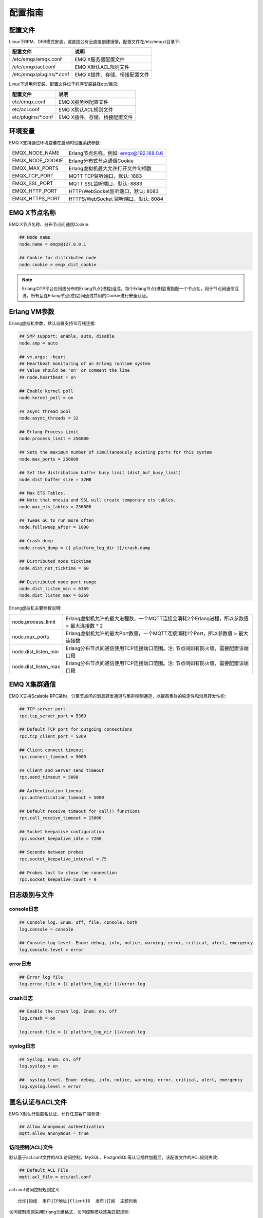 
.. _config_guide:

========
配置指南
========

--------
配置文件
--------

Linux下RPM、DEB模式安装，或直接公有云直接创建镜像，配置文件在/etc/emqx/目录下:

+----------------------------+-----------------------------------+
| 配置文件                   | 说明                              |
+============================+===================================+
| /etc/emqx/emqx.conf        | EMQ X服务器配置文件               |
+----------------------------+-----------------------------------+
| /etc/emqx/acl.conf         | EMQ X默认ACL规则文件              |
+----------------------------+-----------------------------------+
| /etc/emqx/plugins/\*.conf  | EMQ X插件、存储、桥接配置文件     |
+----------------------------+-----------------------------------+

Linux下通用包安装，配置文件位于程序安装路径etc/目录:

+----------------------------+-----------------------------------+
| 配置文件                   | 说明                              |
+============================+===================================+
| etc/emqx.conf              | EMQ X服务器配置文件               |
+----------------------------+-----------------------------------+
| etc/acl.conf               | EMQ X默认ACL规则文件              |
+----------------------------+-----------------------------------+
| etc/plugins/\*.conf        | EMQ X插件、存储、桥接配置文件     |
+----------------------------+-----------------------------------+

--------
环境变量
--------

EMQ X支持通过环境变量在启动时设置系统参数:

+--------------------+----------------------------------------+
| EMQX_NODE_NAME     | Erlang节点名称，例如: emqx@192.168.0.6 |
+--------------------+----------------------------------------+
| EMQX_NODE_COOKIE   | Erlang分布式节点通信Cookie             |
+--------------------+----------------------------------------+
| EMQX_MAX_PORTS     | Erlang虚拟机最大允许打开文件句柄数     |
+--------------------+----------------------------------------+
| EMQX_TCP_PORT      | MQTT TCP监听端口，默认: 1883           |
+--------------------+----------------------------------------+
| EMQX_SSL_PORT      | MQTT SSL监听端口，默认: 8883           |
+--------------------+----------------------------------------+
| EMQX_HTTP_PORT     | HTTP/WebSocket监听端口，默认: 8083     |
+--------------------+----------------------------------------+
| EMQX_HTTPS_PORT    | HTTPS/WebSocket 监听端口，默认: 8084   |
+--------------------+----------------------------------------+

-------------
EMQ X节点名称
-------------

EMQ X节点名称、分布节点间通信Cookie:

.. code-block:: properties

    ## Node name
    node.name = emqx@127.0.0.1

    ## Cookie for distributed node
    node.cookie = emqx_dist_cookie

.. NOTE::

    Erlang/OTP平台应用由分布的Erlang节点(进程)组成，每个Erlang节点(进程)需指配一个节点名，用于节点间通信互访。所有互连Erlang节点(进程)间通过共用的Cookie进行安全认证。

-------------
Erlang VM参数
-------------

Erlang虚拟机参数，默认设置支持10万线连接:

.. code-block:: properties

    ## SMP support: enable, auto, disable
    node.smp = auto

    ## vm.args: -heart
    ## Heartbeat monitoring of an Erlang runtime system
    ## Value should be 'on' or comment the line
    ## node.heartbeat = on

    ## Enable kernel poll
    node.kernel_poll = on

    ## async thread pool
    node.async_threads = 32

    ## Erlang Process Limit
    node.process_limit = 256000

    ## Sets the maximum number of simultaneously existing ports for this system
    node.max_ports = 256000

    ## Set the distribution buffer busy limit (dist_buf_busy_limit)
    node.dist_buffer_size = 32MB

    ## Max ETS Tables.
    ## Note that mnesia and SSL will create temporary ets tables.
    node.max_ets_tables = 256000

    ## Tweak GC to run more often
    node.fullsweep_after = 1000

    ## Crash dump
    node.crash_dump = {{ platform_log_dir }}/crash.dump

    ## Distributed node ticktime
    node.dist_net_ticktime = 60

    ## Distributed node port range
    node.dist_listen_min = 6369
    node.dist_listen_max = 6369

Erlang虚拟机主要参数说明:

+-------------------------+---------------------------------------------------------------------------------------------+
| node.process_limit      | Erlang虚拟机允许的最大进程数，一个MQTT连接会消耗2个Erlang进程，所以参数值 > 最大连接数 * 2  |
+-------------------------+---------------------------------------------------------------------------------------------+
| node.max_ports          | Erlang虚拟机允许的最大Port数量，一个MQTT连接消耗1个Port，所以参数值 > 最大连接数            |
+-------------------------+---------------------------------------------------------------------------------------------+
| node.dist_listen_min    | Erlang分布节点间通信使用TCP连接端口范围。注: 节点间如有防火墙，需要配置该端口段             |
+-------------------------+---------------------------------------------------------------------------------------------+
| node.dist_listen_max    | Erlang分布节点间通信使用TCP连接端口范围。注: 节点间如有防火墙，需要配置该端口段             |
+-------------------------+---------------------------------------------------------------------------------------------+

-------------
EMQ X集群通信
-------------

EMQ X支持Scalable RPC架构，分离节点间的消息转发通道与集群控制通道，以提高集群的稳定性和消息转发性能:

.. code-block:: properties

    ## TCP server port.
    rpc.tcp_server_port = 5369

    ## Default TCP port for outgoing connections
    rpc.tcp_client_port = 5369

    ## Client connect timeout
    rpc.connect_timeout = 5000

    ## Client and Server send timeout
    rpc.send_timeout = 5000

    ## Authentication timeout
    rpc.authentication_timeout = 5000

    ## Default receive timeout for call() functions
    rpc.call_receive_timeout = 15000

    ## Socket keepalive configuration
    rpc.socket_keepalive_idle = 7200

    ## Seconds between probes
    rpc.socket_keepalive_interval = 75

    ## Probes lost to close the connection
    rpc.socket_keepalive_count = 9

--------------
日志级别与文件
--------------

console日志
-----------

.. code-block:: properties

    ## Console log. Enum: off, file, console, both
    log.console = console

    ## Console log level. Enum: debug, info, notice, warning, error, critical, alert, emergency
    log.console.level = error

error日志
---------

.. code-block:: properties

    ## Error log file
    log.error.file = {{ platform_log_dir }}/error.log

crash日志
---------

.. code-block:: properties

    ## Enable the crash log. Enum: on, off
    log.crash = on

    log.crash.file = {{ platform_log_dir }}/crash.log

syslog日志
----------

.. code-block:: properties

    ## Syslog. Enum: on, off
    log.syslog = on

    ##  syslog level. Enum: debug, info, notice, warning, error, critical, alert, emergency
    log.syslog.level = error

-----------------
匿名认证与ACL文件
-----------------

EMQ X默认开启匿名认证，允许任意客户端登录:

.. code-block:: properties

    ## Allow Anonymous authentication
    mqtt.allow_anonymous = true

访问控制(ACL)文件
-----------------

默认基于acl.conf文件的ACL访问控制。MySQL、PostgreSQL等认证插件加载后，该配置文件的ACL规则失效:

.. code-block:: properties

    ## Default ACL File
    mqtt.acl_file = etc/acl.conf

acl.conf访问控制规则定义::

    允许|拒绝  用户|IP地址|ClientID  发布|订阅  主题列表

访问控制规则采用Erlang元组格式，访问控制模块逐条匹配规则::

              ---------              ---------              ---------
    Client -> | Rule1 | --nomatch--> | Rule2 | --nomatch--> | Rule3 | --> Default
              ---------              ---------              ---------
                  |                      |                      |
                match                  match                  match
                 \|/                    \|/                    \|/
            allow | deny           allow | deny           allow | deny

acl.conf默认访问规则设置:

.. code-block:: erlang

    %% 允许'dashboard'用户订阅 '$SYS/#'
    {allow, {user, "dashboard"}, subscribe, ["$SYS/#"]}.

    %% 允许本机用户发布订阅全部主题
    {allow, {ipaddr, "127.0.0.1"}, pubsub, ["$SYS/#", "#"]}.

    %% 拒绝用户订阅'$SYS#'与'#'主题
    {deny, all, subscribe, ["$SYS/#", {eq, "#"}]}.

    %% 上述规则无匹配，允许
    {allow, all}.

.. NOTE:: 默认规则只允许本机用户订阅'$SYS/#'与'#'

EMQ X接收到MQTT客户端发布(PUBLISH)或订阅(SUBSCRIBE)请求时，会逐条匹配ACL访问控制规则，直到匹配成功返回allow或deny。

是否缓存访问控制(ACL)
---------------------

系统是否会缓存PUBLISH消息的ACL规则:

.. code-block:: properties

    ## Cache ACL for PUBLISH
    mqtt.cache_acl = true

.. NOTE:: 如单客户端有多ACL条目，缓存会导致内存占用过多。

------------
MQTT协议参数
------------

ClientId最大允许长度
--------------------

.. code-block:: properties

    ## Max ClientId Length Allowed.
    mqtt.max_clientid_len = 1024

MQTT最大报文尺寸
----------------

.. code-block:: properties

    ## Max Packet Size Allowed, 64K by default.
    mqtt.max_packet_size = 64KB

客户端连接闲置时间
------------------

Socket连接建立至收到CONNECT报文的最大允许间隔时间:

.. code-block:: properties

    ## Client Idle Timeout (Second)
    mqtt.client.idle_timeout = 30

客户端连接强制GC
----------------

该参数优化MQTT连接的CPU/内存占用，收发一定数量消息后强制GC:

.. code-block:: properties

    ## Force GC: integer. Value 0 disabled the Force GC.
    mqtt.conn.force_gc_count = 100

单连接统计支持
--------------

启用单客户端连接统计:

.. code-block:: properties

    ## Enable client Stats: on | off
    mqtt.client.enable_stats = off

------------
MQTT会话参数
------------

EMQ为每个MQTT连接创建会话:

.. code-block:: properties

    ## Max Number of Subscriptions, 0 means no limit.
    mqtt.session.max_subscriptions = 0

    ## Upgrade QoS?
    mqtt.session.upgrade_qos = off

    ## Max Size of the Inflight Window for QoS1 and QoS2 messages
    ## 0 means no limit
    mqtt.session.max_inflight = 32

    ## Retry Interval for redelivering QoS1/2 messages.
    mqtt.session.retry_interval = 20s

    ## Client -> Broker: Max Packets Awaiting PUBREL, 0 means no limit
    mqtt.session.max_awaiting_rel = 100

    ## Awaiting PUBREL Timeout
    mqtt.session.await_rel_timeout = 20s

    ## Enable Statistics: on | off
    mqtt.session.enable_stats = off

    ## Expired after 1 day:
    ## w - week
    ## d - day
    ## h - hour
    ## m - minute
    ## s - second
    mqtt.session.expiry_interval = 2h

+---------------------------+----------------------------------------------------------+
| session.max_subscriptions | 最大允许创建订阅数量                                     |
+---------------------------+----------------------------------------------------------+
| session.upgrade_qos       | 根据订阅升级消息QoS                                      |
+---------------------------+----------------------------------------------------------+
| session.max_inflight      | 飞行窗口。最大允许同时下发的Qos1/2报文数，0表示没有限制。|
|                           | 窗口值越大，吞吐越高；窗口值越小，消息顺序越严格         |
+---------------------------+----------------------------------------------------------+
| session.retry_interval    | 下发QoS1/2消息未收到PUBACK响应的重试间隔                 |
+---------------------------+----------------------------------------------------------+
| session.max_awaiting_rel  | 最大等待PUBREL的QoS2报文数                               |
+---------------------------+----------------------------------------------------------+
| session.await_rel_timeout | 收到QoS2消息，等待PUBREL报文超时时间                     |
+---------------------------+----------------------------------------------------------+
| session.enable_stats      | 启用会话指标统计                                         |
+---------------------------+----------------------------------------------------------+
| session.expiry_interval   | 持久会话超期时间，从客户端断开算起，单位：分钟           |
+---------------------------+----------------------------------------------------------+

----------------
MQTT消息队列参数
----------------

EMQ为每个会话创建消息队列缓存Qos1/Qos2消息:

1. 持久会话(Session)的离线消息

2. 飞行窗口满而延迟下发的消息

队列参数设置:

.. code-block:: properties

    ## Type: simple | priority
    mqtt.mqueue.type = simple

    ## Topic Priority: 0~255, Default is 0
    ## mqtt.mqueue.priority = topic/1=10,topic/2=8

    ## Max queue length. Enqueued messages when persistent client disconnected,
    ## or inflight window is full. 0 means no limit.
    mqtt.mqueue.max_length = 0

    ## Low-water mark of queued messages
    mqtt.mqueue.low_watermark = 20%

    ## High-water mark of queued messages
    mqtt.mqueue.high_watermark = 60%

    ## Queue Qos0 messages?
    mqtt.mqueue.store_qos0 = true

队列参数说明:

+-----------------------------+---------------------------------------------------+
| mqueue.type                 | 队列类型。simple: 简单队列，priority: 优先级队列  |
+-----------------------------+---------------------------------------------------+
| mqueue.priority             | 主题(Topic)队列优先级设置                         |
+-----------------------------+---------------------------------------------------+
| mqueue.max_length           | 队列长度, infinity表示不限制                      |
+-----------------------------+---------------------------------------------------+
| mqueue.low_watermark        | 解除告警水位线                                    |
+-----------------------------+---------------------------------------------------+
| mqueue.high_watermark       | 队列满告警水位线                                  |
+-----------------------------+---------------------------------------------------+
| mqueue.store_qos0           | 是否缓存QoS0消息                                  |
+-----------------------------+---------------------------------------------------+

--------------
Broker心跳参数
--------------

设置系统发布$SYS/#消息周期:

.. code-block:: properties

    ## System Interval of publishing broker $SYS Messages
    mqtt.broker.sys_interval = 60

--------------------
发布订阅(PubSub)参数
--------------------

.. code-block:: properties

    ## PubSub Pool Size. Default should be scheduler numbers.
    mqtt.pubsub.pool_size = 8

    mqtt.pubsub.by_clientid = true

    ## Subscribe Asynchronously
    mqtt.pubsub.async = true

----------------
桥接(Bridge)参数
----------------

EMQ X节点间可以桥接方式组网:

.. code-block:: properties

    ## Bridge Queue Size
    mqtt.bridge.max_queue_len = 10000

    ## Ping Interval of bridge node. Unit: Second
    mqtt.bridge.ping_down_interval = 1

----------------
插件配置文件目录
----------------

EMQ X插件配置文件的存放路径:

.. code-block:: properties

    ## Dir of plugins' config
    mqtt.plugins.etc_dir ={{ platform_etc_dir }}/plugins/

    ## File to store loaded plugin names.
    mqtt.plugins.loaded_file = {{ platform_data_dir }}/loaded_plugins

---------------
MQTT 监听器配置
---------------

EMQ X默认启用MQTT、MQTT/SSL、MQTT/WS、MQTT/WS/SSL监听器:

+-----------+-----------------------------------+
| 1883      | MQTT/TCP端口                      |
+-----------+-----------------------------------+
| 8883      | MQTT/SSL端口                      |
+-----------+-----------------------------------+
| 8083      | MQTT/WebSocket端口                |
+-----------+-----------------------------------+
| 8084      | MQTT/WebSocket/SSL端口            |
+-----------+-----------------------------------+

EMQ X允许为同一服务启用多个监听器，监听器主要参数:

+-----------------------------------+----------------------------------------------+
| listener.tcp.${name}.acceptors    | TCP Acceptor池                               |
+-----------------------------------+----------------------------------------------+
| listener.tcp.${name}.max_clients  | 最大允许TCP连接数                            |
+-----------------------------------+----------------------------------------------+
| listener.tcp.${name}.rate_limit   | 连接限速配置，例如限速10KB/秒:  "100,10"     |
+-----------------------------------+----------------------------------------------+
| listener.tcp.${name}.access.${id} | 限制客户端IP地址段                           |
+-----------------------------------+----------------------------------------------+

---------------------
MQTT/TCP监听器 - 1883
---------------------

.. code-block:: properties

    ## External TCP Listener: 1883, 127.0.0.1:1883, ::1:1883
    listener.tcp.external = 0.0.0.0:1883

    ## Size of acceptor pool
    listener.tcp.external.acceptors = 8

    ## Maximum number of concurrent clients
    listener.tcp.external.max_clients = 1024

    #listener.tcp.external.mountpoint = external/

    ## Rate Limit. Format is 'burst,rate', Unit is KB/Sec
    #listener.tcp.external.rate_limit = 100,10

    #listener.tcp.external.access.1 = allow 192.168.0.0/24

    listener.tcp.external.access.2 = allow all

    ## TCP Socket Options
    listener.tcp.external.backlog = 1024

    #listener.tcp.external.recbuf = 4KB

    #listener.tcp.external.sndbuf = 4KB

    listener.tcp.external.buffer = 4KB

    listener.tcp.external.nodelay = true

---------------------
MQTT/SSL监听器 - 8883
---------------------

SSL安全连接监听器，默认支持SSL单向认证:

.. code-block:: properties

    ## SSL Listener: 8883, 127.0.0.1:8883, ::1:8883
    listener.ssl.external = 8883

    ## Size of acceptor pool
    listener.ssl.external.acceptors = 4

    ## Size of acceptor pool
    listener.ssl.external.acceptors = 16

    ## Maximum number of concurrent clients
    listener.ssl.external.max_clients = 102400

    ## Authentication Zone
    ## listener.ssl.external.zone = external

    ## listener.ssl.external.mountpoint = inbound/

    ## Rate Limit. Format is 'burst,rate', Unit is KB/Sec
    ## listener.ssl.external.rate_limit = 100,10

    listener.ssl.external.access.1 = allow all

    ### TLS only for POODLE attack
    ## listener.ssl.external.tls_versions = tlsv1.2,tlsv1.1,tlsv1

    listener.ssl.external.handshake_timeout = 15s

    listener.ssl.external.handshake_timeout = 15s

    listener.ssl.external.keyfile = {{ platform_etc_dir }}/certs/key.pem

    listener.ssl.external.certfile = {{ platform_etc_dir }}/certs/cert.pem

    ## listener.ssl.external.cacertfile = {{ platform_etc_dir }}/certs/cacert.pem

    ## listener.ssl.external.verify = verify_peer

    ## listener.ssl.external.fail_if_no_peer_cert = true

    ## listener.ssl.external.secure_renegotiate = off

    ### A performance optimization setting, it allows clients to reuse 
    ### pre-existing sessions, instead of initializing new ones.
    ### Read more about it here.
    listener.ssl.external.reuse_sessions = on

    ### Use the CN or DN value from the client certificate as a username.
    ### Notice: 'verify' should be configured as 'verify_peer'
    ## listener.ssl.external.peer_cert_as_username = cn

---------------------------
MQTT/WebSocket监听器 - 8083
---------------------------

.. code-block:: properties

    ## HTTP and WebSocket Listener
    listener.http.external = 8083

    listener.http.external.acceptors = 4

    listener.http.external.max_clients = 64

    ## listener.http.external.zone = external

    listener.http.external.access.1 = allow all

-------------------------------
MQTT/WebSocket/SSL监听器 - 8084
-------------------------------

WebSocket安全连接监听器，默认开启单向SSL认证:

.. code-block:: properties

    ## External HTTPS and WSS Listener

    listener.https.external = 8084

    listener.https.external.acceptors = 4

    listener.https.external.max_clients = 64

    ## listener.https.external.zone = external

    listener.https.external.access.1 = allow all

    ## SSL Options
    listener.https.external.handshake_timeout = 15s

    listener.https.external.keyfile = {{ platform_etc_dir }}/certs/key.pem

    listener.https.external.certfile = {{ platform_etc_dir }}/certs/cert.pem

    ## listener.https.external.cacertfile = {{ platform_etc_dir }}/certs/cacert.pem

    ## listener.https.external.verify = verify_peer

    ## listener.https.external.fail_if_no_peer_cert = true

-----------------
Erlang VM监控设置
-----------------

.. code-block:: properties

    ## Long GC, don't monitor in production mode for:
    sysmon.long_gc = false

    ## Long Schedule(ms)
    sysmon.long_schedule = 240

    ## 8M words. 32MB on 32-bit VM, 64MB on 64-bit VM.
    sysmon.large_heap = 8MB

    ## Busy Port
    sysmon.busy_port = false

    ## Busy Dist Port
    sysmon.busy_dist_port = true

